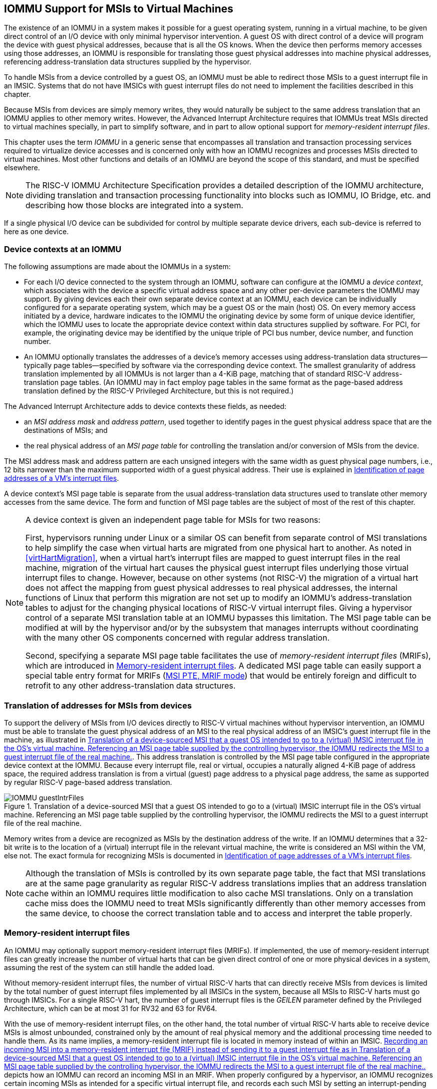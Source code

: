 [[IOMMU]]
== IOMMU Support for MSIs to Virtual Machines

The existence of an IOMMU in a system makes it possible for a guest
operating system, running in a virtual machine, to be given direct
control of an I/O device with only minimal hypervisor intervention. A
guest OS with direct control of a device will program the device with
guest physical addresses, because that is all the OS knows. When the
device then performs memory accesses using those addresses, an IOMMU is
responsible for translating those guest physical addresses into machine
physical addresses, referencing address-translation data structures
supplied by the hypervisor.

To handle MSIs from a device controlled by a guest OS, an IOMMU must be
able to redirect those MSIs to a guest interrupt file in an IMSIC.
Systems that do not have IMSICs with guest interrupt files do not need
to implement the facilities described in this chapter.

Because MSIs from devices are simply memory writes, they would naturally
be subject to the same address translation that an IOMMU applies to
other memory writes. However, the Advanced Interrupt Architecture
requires that IOMMUs treat MSIs directed to virtual machines specially,
in part to simplify software, and in part to allow optional support for
_memory-resident interrupt files_.

This chapter uses the term _IOMMU_ in a generic sense that encompasses
all translation and transaction processing services required to
virtualize device accesses and is concerned only with how an IOMMU
recognizes and processes MSIs directed to virtual machines. Most other
functions and details of an IOMMU are beyond the scope of this standard,
and must be specified elsewhere.

[NOTE]
====
The RISC-V IOMMU Architecture Specification provides a detailed description of
the IOMMU architecture, dividing translation and transaction processing
functionality into blocks such as IOMMU, IO Bridge, etc. and describing
how those blocks are integrated into a system.
====

If a single physical I/O device can be subdivided for control by
multiple separate device drivers, each sub-device is referred to here as
one device.

[[IOMMU-deviceContexts]]
=== Device contexts at an IOMMU

The following assumptions are made about the IOMMUs in a system:

* For each I/O device connected to the system through an IOMMU, software
can configure at the IOMMU a _device context_, which associates with the
device a specific virtual address space and any other per-device
parameters the IOMMU may support. By giving devices each their own
separate device context at an IOMMU, each device can be individually
configured for a separate operating system, which may be a guest OS or
the main (host) OS. On every memory access initiated by a device,
hardware indicates to the IOMMU the originating device by some form of
unique device identifier, which the IOMMU uses to locate the appropriate
device context within data structures supplied by software. For PCI, for
example, the originating device may be identified by the unique triple
of PCI bus number, device number, and function number.
* An IOMMU optionally translates the addresses of a device's memory
accesses using address-translation data structures—typically page
tables—specified by software via the corresponding device context. The
smallest granularity of address translation implemented by all IOMMUs is
not larger than a 4-KiB page, matching that of standard RISC-V 
address-translation page tables. (An IOMMU may in fact employ page
tables in the same format as the page-based address translation defined
by the RISC-V Privileged Architecture, but this is not required.)

The Advanced Interrupt Architecture adds to device contexts these
fields, as needed:

* an _MSI address mask_ and _address pattern_, used together to identify
pages in the guest physical address space that are the destinations of
MSIs; and
* the real physical address of an _MSI page table_ for controlling the
translation and/or conversion of MSIs from the device.

The MSI address mask and address pattern are each unsigned integers with
the same width as guest physical page numbers, i.e., 12 bits narrower
than the maximum supported width of a guest physical address. Their use
is explained in <<IOMMU-identIncomingMSIs>>.

A device context's MSI page table is separate from the usual
address-translation data structures used to translate other memory
accesses from the same device. The form and function of MSI page tables
are the subject of most of the rest of this chapter.

[NOTE]
====
A device context is given an independent page table for MSIs for two
reasons:

First, hypervisors running under Linux or a similar OS can benefit from
separate control of MSI translations to help simplify the case when
virtual harts are migrated from one physical hart to another. As noted
in <<virtHartMigration>>, when a
virtual hart's interrupt files are mapped to guest interrupt files in
the real machine, migration of the virtual hart causes the physical
guest interrupt files underlying those virtual interrupt files to
change. However, because on other systems (not RISC-V) the migration of a
virtual hart does not affect the mapping from guest physical addresses
to real physical addresses, the internal functions of Linux that perform
this migration are not set up to modify an IOMMU's address-translation
tables to adjust for the changing physical locations of RISC-V virtual
interrupt files. Giving a hypervisor control of a separate MSI
translation table at an IOMMU bypasses this limitation. The MSI page
table can be modified at will by the hypervisor and/or by the subsystem
that manages interrupts without coordinating with the many other OS
components concerned with regular address translation.

Second, specifying a separate MSI page table facilitates the use of
_memory-resident interrupt files_ (MRIFs), which are introduced in
<<IOMMU-MRIFs>>. A dedicated MSI page table can easily
support a special table entry format for MRIFs
(<<IOMMU-MSIPTE-MRIF>>) that would be entirely foreign
and difficult to retrofit to any other address-translation data
structures.
====

=== Translation of addresses for MSIs from devices

To support the delivery of MSIs from I/O devices directly to RISC-V virtual
machines without hypervisor intervention, an IOMMU must be able to
translate the guest physical address of an MSI to the real physical
address of an IMSIC’s guest interrupt file in the machine, as
illustrated in <<IOMMU-guestIntrFiles>>. This address
translation is controlled by the MSI page table configured in the
appropriate device context at the IOMMU. Because every interrupt file,
real or virtual, occupies a naturally aligned 4-KiB page of address
space, the required address translation is from a virtual (guest) page
address to a physical page address, the same as supported by regular RISC-V 
page-based address translation.

[[IOMMU-guestIntrFiles]]
.Translation of a device-sourced MSI that a guest OS intended to go to a (virtual) IMSIC interrupt file in the OS's virtual machine. Referencing an MSI page table supplied by the controlling hypervisor, the IOMMU redirects the MSI to a guest interrupt file of the real machine.
image::IOMMU-guestIntrFiles.png[]

Memory writes from a device are recognized as MSIs by the destination
address of the write. If an IOMMU determines that a 32-bit write is to
the location of a (virtual) interrupt file in the relevant virtual
machine, the write is considered an MSI within the VM, else not. The
exact formula for recognizing MSIs is documented in
<<IOMMU-identIncomingMSIs>>.

[NOTE]
====
Although the translation of MSIs is controlled by its own separate page
table, the fact that MSI translations are at the same page granularity
as regular RISC-V address translations implies that an address translation
cache within an IOMMU requires little modification to also cache MSI
translations. Only on a translation cache miss does the IOMMU need to
treat MSIs significantly differently than other memory accesses from the
same device, to choose the correct translation table and to access and
interpret the table properly.
====

[[IOMMU-MRIFs]]
=== Memory-resident interrupt files

An IOMMU may optionally support memory-resident interrupt files (MRIFs).
If implemented, the use of memory-resident interrupt files can greatly
increase the number of virtual harts that can be given direct control of
one or more physical devices in a system, assuming the rest of the
system can still handle the added load.

Without memory-resident interrupt files, the number of virtual RISC-V harts
that can directly receive MSIs from devices is limited by the total
number of guest interrupt files implemented by all IMSICs in the system,
because all MSIs to RISC-V harts must go through IMSICs. For a single RISC-V hart, the
number of guest interrupt files is the _GEILEN_ parameter defined by the
Privileged Architecture, which can be at most 31 for RV32 and 63 for
RV64.

With the use of memory-resident interrupt files, on the other hand, the
total number of virtual RISC-V harts able to receive device MSIs is almost
unbounded, constrained only by the amount of real physical memory and
the additional processing time needed to handle them. As its name
implies, a memory-resident interrupt file is located in memory instead
of within an IMSIC. <<IOMMU-MRIF>> depicts how an IOMMU can
record an incoming MSI in an MRIF. When properly configured by a
hypervisor, an IOMMU recognizes certain incoming MSIs as intended for a
specific virtual interrupt file, and records each such MSI by setting an
interrupt-pending bit stored within the MRIF data structure in ordinary
memory. After each MSI is recorded in an MRIF, the IOMMU also sends a
_notice MSI_ to the hypervisor to inform it that the MRIF contents may
have changed.

[[IOMMU-MRIF]]
.Recording an incoming MSI into a memory-resident interrupt file (MRIF) instead of sending it to a guest interrupt file as in <<IOMMU-guestIntrFiles>>.
image::IOMMU-MRIF.png[]

While a memory-resident interrupt file provides a place to record MSIs,
it cannot interrupt a hart directly the way an IMSIC's guest interrupt
files can. The notice MSIs that hypervisors receive only indicate that a
virtual hart _might_ need interrupting; a hypervisor is responsible for
examining the MRIF contents each time to determine whether actually to
interrupt the virtual hart. Furthermore, whereas an IMSIC's guest
interrupt file can directly act as a supervisor-level interrupt file for
a virtual hart, keeping a virtual hart's interrupt file in an MRIF while
the virtual hart executes requires that the hypervisor emulate a
supervisor-level interrupt file for the virtual hart, hiding the
underlying MRIF. Depending on how often the virtual hart touches its
interrupt file and the implementation's level of support for MRIFs, the
cost of this emulation may be significant.

Consequently, MRIFs are expected most often to be used for virtual harts
that are more-or-less "swapped out" of a physical hart due to being
idle, or nearly so. When a hypervisor determines that an MSI that landed
in an MRIF should wake up a particular virtual hart that was idle, the
virtual hart can be assigned a guest interrupt file in an IMSIC and its
interrupt file moved from the MRIF into this guest interrupt file before
the virtual hart is resumed. The process of allocating a guest interrupt
file for the newly wakened virtual hart may of course force the
interrupt file of another virtual hart to be evicted to its own MRIF.

[NOTE]
====
Not all systems need to accommodate large numbers of idle virtual harts.
Many batch-processing servers, for example, strive to keep all virtual
worker threads as busy as possible from start to finish, throttled only
by I/O delays and limits on processing resources. In such environments,
support for MRIFs may not be useful, so long as parameter GEILEN is not
too small.
====

An IOMMU can have one of these three levels of support for
memory-resident interrupt files:

* no memory-resident interrupt files;
* memory-resident interrupt files without atomic update; or
* memory-resident interrupt files with atomic update.

Memory-resident interrupt files are most efficient when the memory
system supports logical atomic memory operations (AMOs) corresponding to RISC-V 
instructions AMOAND and AMOOR, for memory accesses made both from harts
and from the IOMMU. The AMOAND and AMOOR operations are required for
_atomic update_ of a memory-resident interrupt file. A reduced level of
support is possible without AMOs, relying solely on basic memory reads
and writes.

[[IOMMU-MRIFFormat]]
==== Format of a memory-resident interrupt file

A memory-resident interrupt file occupies 512 bytes of memory, naturally
aligned to a 512-byte address boundary. The 512 bytes are organized as
an array of 32 pairs of 64-bit doublewords, 64 doublewords in all. Each
doubleword is in little-endian byte order (even for systems where all
harts are big-endian-only).

[NOTE]
====
Big-endian-configured harts that make use of MRIFs are expected to
implement the REV8 byte-reversal instruction defined by standard RISC-V
extension Zbb, or pay the cost of endianness conversion using a sequence
of instructions.
====

The pairs of doublewords contain the interrupt-pending and
interrupt-enable bits for external interrupt identities 1-2047, in this
arrangement:

[%autowidth,%headers,float="center",align="center",cols="^m,^m,<m",frame=none,grid=none]
|===
|offset |size |contents
|0x000 |8 bytes |interrupt-pending bits for (minor) identities 1-63
|0x008 |8 bytes |interrupt-enable bits for identities 1-63
|0x010 |8 bytes |interrupt-pending bits for identities 64-127
|0x018 |8 bytes |interrupt-enable bits for identities 64-127
|… | | …
|0x1F0 |8 bytes |interrupt-pending bits for identities 1984-2047
|0x1F8 |8 bytes |interrupt-enable bits for identities 1984-2047
|===

In general, the pair of doublewords at address offsets
latexmath:[k\times{16}] and
latexmath:[k\times16+8] for integer latexmath:[k]
contain the interrupt-pending and interrupt-enable bits for external
interrupt minor identities in the range latexmath:[k\times64]
to latexmath:[k\times64+63]. For
identity latexmath:[i] in this range, bit
latexmath:[(i\bmod 64)] of the first (even) doubleword is the
interrupt-pending bit, and the same bit of the second (odd) doubleword
is the interrupt-enable bit.

[NOTE]
====
The interrupt-pending and interrupt-enable bits are stored interleaved
by doublewords within an MRIF to facilitate the possibility of an IOMMU
examining the relevant enable bit to determine whether to send a notice
MSI after updating a pending bit, rather than the default behavior of
always sending a notice MSI after an update without regard for the
interrupt-enable bits. The memory arrangement matters only when MRIFs
are supported without atomic update.
====

Bit 0 of the first doubleword of an MRIF stores a faux interrupt-pending
bit for nonexistent interrupt 0. If a write from an I/O device appears
to be an MSI that should be stored in an MRIF, yet the data to write
(the interrupt identity) is zero, the IOMMU acts as though zero were a
valid interrupt identity, setting bit 0 of the target MRIF's first
doubleword and sending a notice MSI as usual.

All MRIFs are the size to accommodate 2047 valid interrupt identities,
the maximum allowed for an IMSIC interrupt file. If a system’s actual
IMSICs have interrupt files that implement only latexmath:[N]
interrupt identities, latexmath:[N < 2047], then the contents
of MRIFs for identities greater than latexmath:[N] may be ignored by
software. IOMMUs, however, treat every MRIF as though all interrupt
identities in the range 0-2047 are valid, even as software ignores
invalid identity 0 and all identities greater than latexmath:[N].

[NOTE]
====
There is no need to specify to an IOMMU a desired size latexmath:[N]
for an MRIF smaller than 2047 valid interrupt identities. The only use
an IOMMU would make of this information would be to discard any MSIs
indicating an interrupt identity greater than latexmath:[$N$]. If
devices are properly configured by software, such errant MSIs should not
occur; but even if they do, it is just as effective for software to
ignore spurious interrupt identities _after_ they have been recorded in
an MRIF as for an IOMMU to discard them before recording them in the
MRIF.

It is likewise unnecessary for IOMMUs to check for and discard MSIs
indicating an invalid interrupt identity of zero.
====

==== Recording of incoming MSIs to memory-resident interrupt files

The data component of an MSI write specifies the interrupt identity to
raise in the destination interrupt file. (Recall
<<MSIEncoding>>.) This data may be in
little-endian or big-endian byte order. If an IOMMU supports
memory-resident interrupt files, it can store to an MRIF MSIs of the
same endianness that the machine's IMSICs accept. All IMSIC interrupt
files are required to accept MSIs in little-endian byte order written to
memory-mapped register `seteipnum_le` (<<IMSIC-memRegion>>). IMSIC interrupt
files may also accept MSIs in big-endian byte order if register `seteipnum_be` is
implemented alongside `seteipnum_le`.

If the interrupt identity indicated by an MSI's data (when interpreted
in the correct byte order) is in the range 0-2047, an IOMMU stores the
MSI to an MRIF by setting to one the interrupt-pending bit in the MRIF
for that identity. If atomic update is supported for MRIFs, the pending
bit is set using an AMOOR operation, else it is set using a non-atomic
read-modify-write sequence. After the interrupt-pending bit is set in
the MRIF, the IOMMU sends the notice MSI that software has configured
for the MRIF.

The exact process of storing an MSI to an MRIF is specified more
precisely in <<IOMMU-MSIPTE-MRIF>>, which covers MSI
page table entries configured in _MRIF mode_.

[NOTE]
====
It is an open question whether an IOMMU might optionally examine the
matching interrupt-enable bit within a destination MRIF to decide
whether to send a notice MSI after setting an interrupt-pending bit.
Currently, an IOMMU is required always to send a notice MSI after
storing an MSI to an MRIF, even when the corresponding enable bit for
the interrupt identity is zero.
====

==== Use of memory-resident interrupt files with atomic update

To make use of a memory-resident interrupt file with support for atomic
update, software must have memory locations to save an IMSIC interrupt
file's `eidelivery` and `eithreshold` registers, in addition to the MRIF structure itself from <<IOMMU-MRIFFormat>>.

Moving a virtual hart's interrupt file from an IMSIC into an MRIF
involves these steps:

. Prepare the MRIF by zeroing all of its interrupt-pending bits (the
even doublewords) and by copying the IMSIC interrupt file's `eie` array to the
MRIF's interrupt-enable bits (the odd doublewords).
. Save to memory the existing values of the IMSIC interrupt file's
registers `eidelivery` and `eithreshold`, and set `eidelivery` = 0.
. Modify all relevant translation tables at IOMMUs so that MSIs for this
virtual interrupt file are now stored in the MRIF. If necessary,
synchronize with all IOMMUs to ensure that no straggler MSIs will arrive
at the IMSIC interrupt file after this step.
. Logically OR the contents of the IMSIC interrupt file's `eip` array into the
interrupt-pending bits of the MRIF, using AMOOR operations.

Once this sequence is complete, the IMSIC interrupt file is no longer in
use.

Each time a notice MSI arrives indicating that an MSI has been stored in
the MRIF, the controlling hypervisor should scan the MRIF's
interrupt-pending and interrupt-enable bits to determine if any enabled
interrupt is now both pending and enabled and thus should interrupt the
virtual hart.

With atomic update of MRIFs, a virtual hart may continue executing with
its interrupt file contained in an MRIF, so long as the hypervisor
emulates for the virtual hart a proper IMSIC interrupt file to hide the
underlying MRIF. Hypervisor software can safely set and clear the
interrupt-pending and interrupt-enable bits of the MRIF using AMOOR and
AMOAND operations, even as an IOMMU may be storing incoming MSIs into
the same MRIF.

[NOTE]
====
If an IOMMU is ever configured to examine an MRIF's interrupt-enable
bits to decide whether to send notice MSIs, then modifying those enable
bits will generally require coordination with the IOMMU. But so long as
IOMMUs ignore the interrupt-enable bits as is currently assumed, the
bits can be changed by software without risk.
====

To move the same interrupt file from the MRIF back to an IMSIC:

. At the new IMSIC interrupt file, set `eidelivery` = 0, and zero the `eip` array.
. Modify all relevant translation tables at IOMMUs so that MSIs for this
virtual interrupt file are now sent to the IMSIC interrupt file. If
necessary, synchronize with all IOMMUs to ensure that no straggler MSIs
will be stored in the MRIF after this step.
. Logically OR the interrupt-pending bits from the MRIF into the IMSIC
interrupt file, using instruction CSRS to write to the `eip` array. Also, copy
the interrupt-enable bits from the MRIF to the IMSIC interrupt file's `eie` array.
. Load the IMSIC interrupt file's registers `eithreshold` and `eidelivery` with the values that were earlier saved.

==== Use of memory-resident interrupt files without atomic update

Without support for atomic update, the use of memory-resident interrupt
files is similar to the atomic-update case of the previous subsection,
but with some added complexities.

First, if the I/O devices that a virtual hart controls are behind
multiple IOMMUs, then multiple MRIF structures are needed, one per
IOMMU, not just a single MRIF structure. Furthermore, in addition to
locations for storing `eidelivery` and `eithreshold`, software needs a place for a complete copy
of the interrupt file's implemented `eip` array, apart from the MRIFs. While a
virtual interrupt file is in memory, its interrupt-pending bits will be
split across all the MRIFs and the saved `eip` array. The interrupt-enable
bits may exist only in the MRIFs.

To move a virtual hart's interrupt file from an IMSIC into memory, with
one MRIF per IOMMU:

. Prepare all MRIFs by zeroing their interrupt-pending bits (the even
doublewords) and by copying the IMSIC interrupt file's `eie` array to the
MRIFs' interrupt-enable bits (the odd doublewords).
. Save to memory the existing values of the IMSIC interrupt file's
registers `eidelivery` and `eithreshold`, and set `eidelivery` = 0.
. At each IOMMU, modify all relevant translation tables so that MSIs for
this virtual interrupt file are now stored in the individual MRIF
matched to the IOMMU. If necessary, synchronize with all IOMMUs to
ensure that no straggler MSIs will arrive at the IMSIC interrupt file
after this step.
. Dump the IMSIC interrupt file's `eip` array to its separate location outside
the MRIFs.

Once this sequence is complete, the IMSIC interrupt file is no longer in
use.

While a virtual hart's interrupt file remains in memory, an interrupt
identity's true pending bit is the logical OR of its bit in all MRIFs
and its bit in the saved `eip` array. All pending bits in the MRIFs start as
zeros, but interrupts may become pending there as MSIs for this virtual
hart arrive at IOMMUs and are stored in the corresponding MRIFs.

Without atomic update of MRIFs, an interrupt-pending bit is not easily
cleared in an MRIF. (Clearing a single pending bit in one MRIF requires
that a new MRIF be allocated and initialized and the corresponding IOMMU
reconfigured to store MSIs into the new MRIF.) For this reason, it may
or may not be practical to have a virtual hart execute while keeping one
of its interrupt files in memory. When an MRIF records an interrupt that
should wake a virtual hart, the simplest strategy is to always move the
interrupt file back into an IMSIC's guest interrupt file before resuming
execution of the virtual hart.

To transfer an interrupt file from memory back to an IMSIC:

. At the new IMSIC interrupt file, set `eidelivery` = 0, and zero the `eip` array.
. Modify all relevant translation tables at IOMMUs so that MSIs for this
virtual interrupt file are now sent to the IMSIC interrupt file. If
necessary, synchronize with all IOMMUs to ensure that no straggler MSIs
will be stored in MRIFs after this step.
. Merge by bitwise logical OR the interrupt-pending bits of all MRIFs
and the saved `eip` array, and logically OR these merged bits into the IMSIC
interrupt file, using instruction CSRS to write to the `eip` array. Also, copy
the interrupt-enable bits from one of the MRIFs to the IMSIC interrupt
file's `eie` array.
. Load the IMSIC interrupt file's registers `eithreshold` and `eidelivery` with the values that were earlier saved.

==== Allocation of guest interrupt files for receiving notice MSIs

The processing a hypervisor does in response to notice MSIs can be
minimized by assigning a separate interrupt identity for each MRIF, so
the identity encoded in a notice MSI always indicates which one MRIF may
have changed. However, if there are very many MRIFs (potentially in the
thousands), a hypervisor may run short of interrupt identities within
the supervisor-level interrupt files available in IMSICs. In that case,
the hypervisor can increase its supply of interrupt identities by
allocating one or more of the IMSICs’ guest interrupt files to itself
for the purpose of receiving notice MSIs.

[NOTE]
====
Although guest interrupt files exist primarily to act as
supervisor-level interrupt files for virtual harts, the IMSIC hardware
does not police exactly how they are used by software.
====

[[IOMMU-identIncomingMSIs]]
=== Identification of page addresses of a VM's interrupt files

When an I/O device is configured directly by a guest operating system,
MSIs from the device are expected to be targeted to virtual IMSICs
within the guest OS's virtual machine, using guest physical addresses
that are inappropriate and unsafe for the real machine. An IOMMU must
recognize certain incoming writes from such devices as MSIs and convert
them as needed for the real machine. (Recall
<<IOMMU-guestIntrFiles>>.)

MSIs originating from a single device that require conversion are
expected to have been configured at the device by a single guest OS
running within one RISC-V virtual machine. Assuming the VM itself conforms to
the Advanced Interrupt Architecture, MSIs are sent to virtual harts
within the VM by writing to the memory-mapped registers of the interrupt
files of virtual IMSICs. Each of these virtual interrupt files occupies
a separate 4-KiB page in the VM's guest physical address space, the same
as real interrupt files do in a real machine's physical address space. A
write to a guest physical address can thus be recognized as an MSI to a
virtual hart if the write is to a page occupied by an interrupt file of
a virtual IMSIC within the VM.

The MSI address mask and address pattern specified in a device context
(<<IOMMU-deviceContexts>>) are used to identify the 4-KiB
pages of virtual interrupt files in the guest physical address space of
the relevant VM. An incoming 32-bit write made by a device is recognized
as an MSI write to a virtual interrupt file if the destination guest
physical page matches the supplied address pattern in all bit positions
that are zeros in the supplied address mask. In detail, a memory access
to guest physical address latexmath:[$A$] is an access to a virtual
interrupt file’s memory-mapped page if

[.text-center]
((A >> 12) & ~address mask) = (address pattern & ~address mask)


where >> 12 represents shifting right by 12 bits, an ampersand (&)
represents bitwise logical AND, and "~address mask"
is the bitwise logical complement of the address mask.

When a memory access is found to be to a virtual interrupt file, an
_interrupt file number_ is extracted from the original guest physical
address as

[.text-center]
interrupt file number = extract(A >> 12, address mask)

Here, extract(latexmath:[$x$], latexmath:[$y$]) is a "bit extract"
that discards all bits from latexmath:[$x$] whose matching bits in the
same positions in the mask latexmath:[$y$] are zeros, and packs the
remaining bits from latexmath:[$x$] contiguously at the
least-significant end of the result, keeping the same bit order as
latexmath:[$x$] and filling any other bits at the most-significant end
of the result with zeros. For example, if the bits of latexmath:[$x$]
and latexmath:[$y$] are

[.text-center]
latexmath:[$x$] = a b c d e f g h 
[.text-center]
latexmath:[$y$] = 1 0 1 0 0 1 1 0

then the value of extract(latexmath:[$x$], latexmath:[$y$]) has bits
0 0 0 0 a c f g.

=== MSI page tables

When an IOMMU determines that a memory access is to a virtual interrupt
file as specified in the previous section, the access is translated or
converted by consulting the MSI page table configured for the device,
instead of using the regular translation data structures that apply to
all other memory accesses from the same device.

An MSI page table is a flat array of MSI page table entries (MSI PTEs),
each 16 bytes. MSI page tables have no multi-level hierarchy like
regular RISC-V page tables do. Rather, every MSI PTE is a leaf entry specifying
the translation or conversion of accesses made to a particular 4-KiB
guest physical page that a virtual interrupt file occupies (or may
occupy) in the relevant virtual machine. To select an individual MSI PTE
from an MSI page table, the PTE array is indexed by the interrupt file
number extracted from the destination guest physical address of the
incoming memory access by the formula of the previous section. Each MSI
PTE may specify either the address of a real guest interrupt file that
substitutes for the targeted virtual interrupt file (as in
<<IOMMU-guestIntrFiles>>), or a memory-resident interrupt
file in which to store incoming MSIs for the virtual interrupt file (as
in <<IOMMU-MRIF>>).

The number of entries in an MSI page table is latexmath:[${2}^{k}$]
where latexmath:[$k$] is the number of bits that are ones in the MSI
address mask used to extract the interrupt file number from the
destination guest physical address. If an MSI page table has 256 or
fewer entries, the start of the table is aligned to a 4-KiB page address
in real physical memory. If an MSI page table has
latexmath:[${{2}^{k} > {256}}$] entries, the table must be
naturally aligned to a latexmath:[${2}^{k}\times {16-byte}$]
address boundary. If an MSI page table is not aligned as required, all
entries in the table appear to an IOMMU as UNSPECIFED, and any address an IOMMU
may compute and use for reading an individual MSI PTE from the table is
also UNSPECIFIED.

Every 16-byte MSI PTE is interpreted as two 64-bit doublewords. If an
IOMMU also references standard RISC-V page tables, defined by the RISC-V Privileged
Architecture, for regular address translation, then the byte order for
each of the two doublewords in memory, little-endian or big-endian,
should be the same as the endianness of the regular RISC-V page tables
configured for the same device context. Otherwise, the endianness of the
doublewords of an MSI PTE is implementation-defined.

Bit 0 of the first doubleword of an MSI PTE is field V (Valid). When
V = 0, the PTE is invalid, and all other bits of both doublewords are
ignored by an IOMMU, making them free for software to use.

If V = 1, bit 63 of the first doubleword is field C (Custom), designated
for custom use. If an MSI PTE has V = 1 and C = 1, interpretation of the
rest of the PTE is implementation-defined.

If V = 1 and the custom-use bit C = 0, then bits 2:1 of the first
doubleword contain field M (Mode). If M = 3, the MSI PTE specifies
_basic translate mode_ for accesses to the page, and if M = 1, it
specifies _MRIF mode_. Values of 0 and 2 for M are reserved. The
interpretation of an MSI PTE for each of the two defined modes is
detailed further in the next two subsections.

==== MSI PTE, basic translate mode

When an MSI PTE has fields V = 1, C = 0, and M = 3 (basic translate
mode), the PTE's complete format is:

[%autowidth,%headers,float="center",align="center",cols="<m,<m,<m",frame=none,grid=none]
|===
.4+|First doubleword: |bit 63  |C, = 0
|bits 53:10 |PPN
|bits 2:1 |M, = 3
|bit 0 |V, = 1
|Second doubleword: |ignored|
|===

All other bits of the first doubleword are reserved and must be set to
zeros by software. The second doubleword is ignored by an IOMMU so is
free for software to use.

A memory access within the page covered by the MSI PTE is translated by
replacing the access's original address bits 12 and above (the guest
physical page number) with field PPN (Physical Page Number) from the
PTE, while retaining the original address bits 11:0 (the page offset).
This translated address is either zero-extended or clipped at the upper
end as needed to make it the width of a real physical address for the
machine. The original memory access from the device is then passed
onward to the memory system with the new address.

An MSI PTE in basic translate mode allows a hypervisor to route an MSI
write intended for a virtual interrupt file to go instead to a guest
interrupt file of a real IMSIC in the machine.

[NOTE]
====
An IOMMU that also employs standard RISC-V page tables for regular address
translation can maximize the overlap between the handling of MSI PTEs
and regular RISC-V leaf PTEs as follows:

For RV64, the first doubleword of an MSI PTE in basic translate mode has
the same encoding as a regular RISC-V leaf PTE for Sv39, Sv48, Sv57, Sv39x4,
Sv48x4, or Sv57x4 page-based address translation, with PTE fields D, A,
G, U, and X all zeros and W = R = 1. Hence, the MSI PTE's first
doubleword appears the same as a regular PTE that grants read and write
permission (R = W = 1) but not execute permissions (X = 0). This
same-encoded regular PTE would translate an MSI write the same as the
actual MSI PTE, except that what would be the PTE's accessed (A), dirty
(D), and user (U) bits are all zeros. An IOMMU needs to treat only these
three bits differently for an MSI PTE versus a regular RV64 leaf PTE.

The address computation used to select a PTE from a regular RISC-V page table
must be modified to select an MSI PTE's first doubleword from an MSI
page table. However, the extraction of an interrupt file number from a
guest physical address to obtain the index for accessing the MSI page
table already creates an unavoidable difference in PTE addressing.

For RV32, the lower 32-bit word of an MSI PTE's first doubleword has the
same format as a leaf PTE for Sv32 or Sv32x4 page-based address
translation, except again for what would be PTE bits A, D, and U, which
must be treated differently.
====

[[IOMMU-MSIPTE-MRIF]]
==== MSI PTE, MRIF mode

If memory-resident interrupt files are supported and an MSI PTE has
fields V = 1, C = 0, and M = 1 (MRIF mode), the PTE's complete format
is:
[%autowidth,%headers,float="center",align="center",cols="<m,<m,<m",frame=none,grid=none]
|===
.4+|First doubleword: |bit 63 |C, = 0
|bits 53:7 |MRIF Address[55:9]
|bits 2:1 |M, = 1
|bit 0 |V, = 1
|Second doubleword: |bit 60 |NID[10]
||bits 53:10 |NPPN
||bits 9:0 |NID[9:0]
|===

All other PTE bits are reserved and must be set to zeros by software.

The PTE's MRIF Address field provides bits 55:9 of the physical address
of a memory-resident interrupt file in which to store incoming MSIs,
referred to as the _destination MRIF_. As every memory-resident
interrupt file is naturally aligned to a 512-byte address boundary, bits
8:0 of the destination MRIF's address must be zero and are not specified
in the PTE.

Field NPPN (Notice Physical Page Number) and the two NID (Notice
Identifier) fields together specify a destination and value for a
_notice MSI_ that is sent after each time the destination MRIF is
updated as a result of consulting this PTE to store an incoming MSI.

[NOTE]
====
Typically, NPPN will be the page address of an IMSIC's interrupt file in
the real machine, and NID will be the interrupt identity to make pending
in that interrupt file to indicate that the destination MRIF may have
changed. However, NPPN is not required to be a valid interrupt file
address, and an IOMMU must not attempt to restrict it to only such
addresses. Any page address must be accepted for NPPN.
====

Memory accesses by I/O devices to addresses within a page covered by an
MRIF-mode PTE are handled by the IOMMU instead of being passed through
to the memory system. If a memory access, read or write, is not for
32 bits of data, or if the access address is not aligned to a 4-byte
boundary (including accesses that straddle the page boundary), the
access should be aborted as unsupported. For a naturally aligned 32-bit
read, the IOMMU should preferably return zero as the read value but may
alternatively abort the access. A naturally aligned 32-bit write is
either interpreted as an MSI, resulting in an update of the destination
MRIF, or is discarded.

When the IMSIC interrupt files in the system implement memory-mapped
register `seteipnum_be` for receiving MSIs in big-endian byte order
(<<IMSIC-memRegion>>), then an IOMMU
must be able to store MSIs in both little-endian and big-endian byte
orders to the destination MRIF. If the IMSIC interrupt files in the
system do not implement register `seteipnum_be`, an IOMMU should ordinarily store only
little-endian MSIs to the destination MRIF. The data of an incoming MSI
is assumed to be in little-endian byte order if bit 2 of the destination
address is zero, and in big-endian byte order if bit 2 of the
destination address is one.

If a naturally aligned 32-bit write is to guest physical
address latexmath:[$A$] within a page covered by an MRIF-mode PTE, and
if the write data is latexmath:[$D$] when interpreted in the byte order
indicated by bit 2 of latexmath:[$A$], then the write is processed as
follows: If either latexmath:[$A$][11:3] or latexmath:[$D$][31:11] is not
zero, or if bit 2 of latexmath:[$A$] is one and big-endian MSIs are not
supported, then the incoming write is accepted but discarded. Else, the
original incoming write is recognized as an MSI and is replaced by one
of the following memory accesses, setting the interrupt-pending bit that
corresponds to the interrupt identity latexmath:[$D$] in the destination
MRIF to one:

* an atomic AMOOR operation, if atomic updates are supported; or
* a non-atomic read-modify-write sequence, if atomic updates are not supported.

Once the MRIF update operation is visible to all agents in the system,
the 11-bit NID value is zero-extended to 32 bits, and this value is
written to the address NPPN<<12 (i.e., physical page number NPPN, page
offset zero) in little-endian byte order.

[NOTE]
====
While IOMMUs are expected typically to cache MSI PTEs that are
configured in basic translate mode (M = 3), they might not cache PTEs
configured in MRIF mode (M = 1). Two reasons together justify not
caching MSI PTEs in MRIF mode: First, the information and actions
required to store an MSI to an MRIF are far different than normal
address translation; and second, by their nature, MSIs to MRIFs should
occur less frequently. Hence, an IOMMU might perform MRIF-mode
processing solely as an extension of cache-miss page table walks,
leaving its address translation cache oblivious to MRIF-mode MSI PTEs.
====